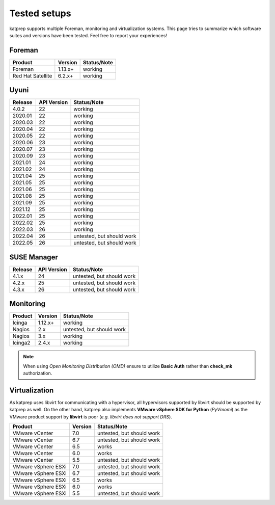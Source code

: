 =============
Tested setups
=============

katprep supports multiple Foreman, monitoring and virtualization systems. This page tries to summarize which software suites and versions have been tested. Feel free to report your experiences!

-------
Foreman
-------

+-------------------+---------+-------------+
| Product           | Version | Status/Note |
+===================+=========+=============+
| Foreman           | 1.13.x+ | working     |
+-------------------+---------+-------------+
| Red Hat Satellite | 6.2.x+  | working     |
+-------------------+---------+-------------+

-----
Uyuni
-----

+---------+-------------+---------------------------+
| Release | API Version | Status/Note               |
+=========+=============+===========================+
| 4.0.2   | 22          | working                   |
+---------+-------------+---------------------------+
| 2020.01 | 22          | working                   |
+---------+-------------+---------------------------+
| 2020.03 | 22          | working                   |
+---------+-------------+---------------------------+
| 2020.04 | 22          | working                   |
+---------+-------------+---------------------------+
| 2020.05 | 22          | working                   |
+---------+-------------+---------------------------+
| 2020.06 | 23          | working                   |
+---------+-------------+---------------------------+
| 2020.07 | 23          | working                   |
+---------+-------------+---------------------------+
| 2020.09 | 23          | working                   |
+---------+-------------+---------------------------+
| 2021.01 | 24          | working                   |
+---------+-------------+---------------------------+
| 2021.02 | 24          | working                   |
+---------+-------------+---------------------------+
| 2021.04 | 25          | working                   |
+---------+-------------+---------------------------+
| 2021.05 | 25          | working                   |
+---------+-------------+---------------------------+
| 2021.06 | 25          | working                   |
+---------+-------------+---------------------------+
| 2021.08 | 25          | working                   |
+---------+-------------+---------------------------+
| 2021.09 | 25          | working                   |
+---------+-------------+---------------------------+
| 2021.12 | 25          | working                   |
+---------+-------------+---------------------------+
| 2022.01 | 25          | working                   |
+---------+-------------+---------------------------+
| 2022.02 | 25          | working                   |
+---------+-------------+---------------------------+
| 2022.03 | 26          | working                   |
+---------+-------------+---------------------------+
| 2022.04 | 26          | untested, but should work |
+---------+-------------+---------------------------+
| 2022.05 | 26          | untested, but should work |
+---------+-------------+---------------------------+

------------
SUSE Manager
------------

+---------+-------------+---------------------------+
| Release | API Version | Status/Note               |
+=========+=============+===========================+
| 4.1.x   | 24          | untested, but should work |
+---------+-------------+---------------------------+
| 4.2.x   | 25          | untested, but should work |
+---------+-------------+---------------------------+
| 4.3.x   | 26          | untested, but should work |
+---------+-------------+---------------------------+

----------
Monitoring
----------

+---------+---------+---------------------------+
| Product | Version | Status/Note               |
+=========+=========+===========================+
| Icinga  | 1.12.x+ | working                   |
+---------+---------+---------------------------+
| Nagios  | 2.x     | untested, but should work |
+---------+---------+---------------------------+
| Nagios  | 3.x     | working                   | 
+---------+---------+---------------------------+
| Icinga2 | 2.4.x   | working                   |
+---------+---------+---------------------------+

.. note::
   When using `Open Monitoring Distribution (OMD)` ensure to utilize **Basic Auth** rather than **check_mk** authorization.

--------------
Virtualization
--------------
As katprep uses libvirt for communicating with a hypervisor, all hypervisors supported by libvirt should be supported by katprep as well. On the other hand, katprep also implements **VMware vSphere SDK for Python** (*PyVmomi*) as the VMware product support by **libvirt** is poor (*e.g. libvirt does not support DRS*).

+---------------------+---------+---------------------------+
| Product             | Version | Status/Note               |
+=====================+=========+===========================+
| VMware vCenter      | 7.0     | untested, but should work |
+---------------------+---------+---------------------------+
| VMware vCenter      | 6.7     | untested, but should work |
+---------------------+---------+---------------------------+
| VMware vCenter      | 6.5     | works                     |
+---------------------+---------+---------------------------+
| VMware vCenter      | 6.0     | works                     |
+---------------------+---------+---------------------------+
| VMware vCenter      | 5.5     | untested, but should work |
+---------------------+---------+---------------------------+
| VMware vSphere ESXi | 7.0     | untested, but should work |
+---------------------+---------+---------------------------+
| VMware vSphere ESXi | 6.7     | untested, but should work |
+---------------------+---------+---------------------------+
| VMware vSphere ESXi | 6.5     | works                     |
+---------------------+---------+---------------------------+
| VMware vSphere ESXi | 6.0     | works                     |
+---------------------+---------+---------------------------+
| VMware vSphere ESXi | 5.5     | untested, but should work |
+---------------------+---------+---------------------------+
